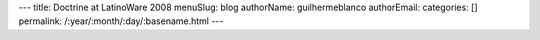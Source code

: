 ---
title: Doctrine at LatinoWare 2008
menuSlug: blog
authorName: guilhermeblanco 
authorEmail: 
categories: []
permalink: /:year/:month/:day/:basename.html
---
